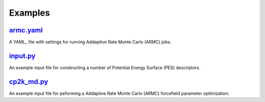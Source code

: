 ########
Examples
########

~~~~~~~~~~
armc.yaml_
~~~~~~~~~~

A YAML_ file with settings for running Addaptive Rate Monte Carlo (ARMC) jobs.

~~~~~~~~~
input.py_
~~~~~~~~~

An example input file for constructing a number of
Potential Energy Surface (PES) descriptors.

~~~~~~~~~~~~
cp2k_md.py_
~~~~~~~~~~~~

An example input file for peforming a Addaptive Rate Monte Carlo (ARMC)
forcefield parameter optimization.


.. _input: https://github.com/nlesc-nano/auto-FOX/blob/master/FOX/examples/input.py
.. _cp2k_md: https://github.com/nlesc-nano/auto-FOX/blob/master/FOX/examples/cp2k_md.py
